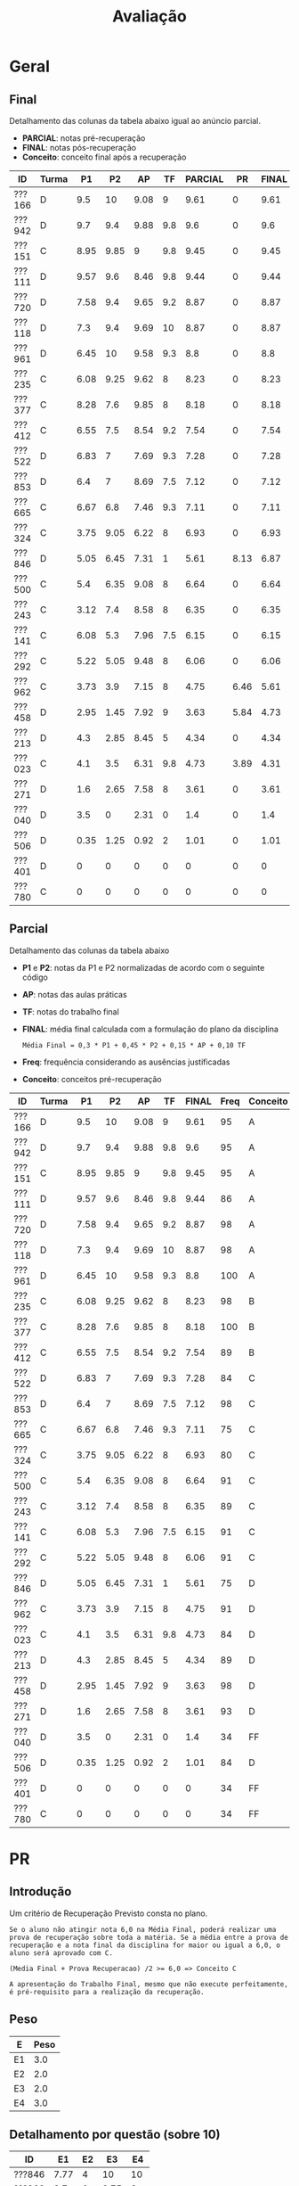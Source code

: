 # -*- coding: utf-8 -*-"
#+STARTUP: overview indent

#+TITLE: Avaliação

#+OPTIONS: html-link-use-abs-url:nil html-postamble:auto
#+OPTIONS: html-preamble:t html-scripts:t html-style:t
#+OPTIONS: html5-fancy:nil tex:t
#+HTML_DOCTYPE: xhtml-strict
#+HTML_CONTAINER: div
#+DESCRIPTION:
#+KEYWORDS:
#+HTML_LINK_HOME:
#+HTML_LINK_UP:
#+HTML_MATHJAX:
#+HTML_HEAD:
#+HTML_HEAD_EXTRA:
#+SUBTITLE:
#+INFOJS_OPT:
#+CREATOR: <a href="http://www.gnu.org/software/emacs/">Emacs</a> 25.2.2 (<a href="http://orgmode.org">Org</a> mode 9.0.1)
#+LATEX_HEADER:
#+EXPORT_EXCLUDE_TAGS: noexport
#+EXPORT_SELECT_TAGS: export
#+TAGS: noexport(n) deprecated(d)

* Geral
** Final

Detalhamento das colunas da tabela abaixo igual ao anúncio parcial.
- *PARCIAL*: notas pré-recuperação
- *FINAL*: notas pós-recuperação
- *Conceito*: conceito final após a recuperação

| ID     | Turma |   P1 |   P2 |   AP |  TF | PARCIAL |   PR | FINAL | Freq | Conceito |
|--------+-------+------+------+------+-----+---------+------+-------+------+----------|
| ???166 | D     |  9.5 |   10 | 9.08 |   9 |    9.61 |    0 |  9.61 |   95 | A        |
| ???942 | D     |  9.7 |  9.4 | 9.88 | 9.8 |     9.6 |    0 |   9.6 |   95 | A        |
| ???151 | C     | 8.95 | 9.85 |    9 | 9.8 |    9.45 |    0 |  9.45 |   95 | A        |
| ???111 | D     | 9.57 |  9.6 | 8.46 | 9.8 |    9.44 |    0 |  9.44 |   86 | A        |
| ???720 | D     | 7.58 |  9.4 | 9.65 | 9.2 |    8.87 |    0 |  8.87 |   98 | A        |
| ???118 | D     |  7.3 |  9.4 | 9.69 |  10 |    8.87 |    0 |  8.87 |   98 | A        |
| ???961 | D     | 6.45 |   10 | 9.58 | 9.3 |     8.8 |    0 |   8.8 |  100 | A        |
| ???235 | C     | 6.08 | 9.25 | 9.62 |   8 |    8.23 |    0 |  8.23 |   98 | B        |
| ???377 | C     | 8.28 |  7.6 | 9.85 |   8 |    8.18 |    0 |  8.18 |  100 | B        |
| ???412 | C     | 6.55 |  7.5 | 8.54 | 9.2 |    7.54 |    0 |  7.54 |   89 | B        |
| ???522 | D     | 6.83 |    7 | 7.69 | 9.3 |    7.28 |    0 |  7.28 |   84 | C        |
| ???853 | D     |  6.4 |    7 | 8.69 | 7.5 |    7.12 |    0 |  7.12 |   98 | C        |
| ???665 | C     | 6.67 |  6.8 | 7.46 | 9.3 |    7.11 |    0 |  7.11 |   75 | C        |
| ???324 | C     | 3.75 | 9.05 | 6.22 |   8 |    6.93 |    0 |  6.93 |   80 | C        |
| ???846 | D     | 5.05 | 6.45 | 7.31 |   1 |    5.61 | 8.13 |  6.87 |   75 | C        |
| ???500 | C     |  5.4 | 6.35 | 9.08 |   8 |    6.64 |    0 |  6.64 |   91 | C        |
| ???243 | C     | 3.12 |  7.4 | 8.58 |   8 |    6.35 |    0 |  6.35 |   89 | C        |
| ???141 | C     | 6.08 |  5.3 | 7.96 | 7.5 |    6.15 |    0 |  6.15 |   91 | C        |
| ???292 | C     | 5.22 | 5.05 | 9.48 |   8 |    6.06 |    0 |  6.06 |   91 | C        |
| ???962 | C     | 3.73 |  3.9 | 7.15 |   8 |    4.75 | 6.46 |  5.61 |   91 | D        |
| ???458 | D     | 2.95 | 1.45 | 7.92 |   9 |    3.63 | 5.84 |  4.73 |   98 | D        |
| ???213 | D     |  4.3 | 2.85 | 8.45 |   5 |    4.34 |    0 |  4.34 |   89 | D        |
| ???023 | C     |  4.1 |  3.5 | 6.31 | 9.8 |    4.73 | 3.89 |  4.31 |   84 | D        |
| ???271 | D     |  1.6 | 2.65 | 7.58 |   8 |    3.61 |    0 |  3.61 |   93 | D        |
| ???040 | D     |  3.5 |    0 | 2.31 |   0 |     1.4 |    0 |   1.4 |   34 | FF       |
| ???506 | D     | 0.35 | 1.25 | 0.92 |   2 |    1.01 |    0 |  1.01 |   84 | D        |
| ???401 | D     |    0 |    0 |    0 |   0 |       0 |    0 |     0 |   34 | FF       |
| ???780 | C     |    0 |    0 |    0 |   0 |       0 |    0 |     0 |   34 | FF       |

** Parcial

Detalhamento das colunas da tabela abaixo
- *P1* e *P2*: notas da P1 e P2 normalizadas de acordo com o seguinte código
- *AP*: notas das aulas práticas
- *TF*: notas do trabalho final
- *FINAL*: média final calculada com a formulação do plano da disciplina
  #+BEGIN_EXAMPLE
  Média Final = 0,3 * P1 + 0,45 * P2 + 0,15 * AP + 0,10 TF
  #+END_EXAMPLE
- *Freq*: frequência considerando as ausências justificadas
- *Conceito*: conceitos pré-recuperação

| ID     | Turma |   P1 |   P2 |   AP |  TF | FINAL | Freq | Conceito |
|--------+-------+------+------+------+-----+-------+------+----------|
| ???166 | D     |  9.5 |   10 | 9.08 |   9 |  9.61 |   95 | A        |
| ???942 | D     |  9.7 |  9.4 | 9.88 | 9.8 |   9.6 |   95 | A        |
| ???151 | C     | 8.95 | 9.85 |    9 | 9.8 |  9.45 |   95 | A        |
| ???111 | D     | 9.57 |  9.6 | 8.46 | 9.8 |  9.44 |   86 | A        |
| ???720 | D     | 7.58 |  9.4 | 9.65 | 9.2 |  8.87 |   98 | A        |
| ???118 | D     |  7.3 |  9.4 | 9.69 |  10 |  8.87 |   98 | A        |
| ???961 | D     | 6.45 |   10 | 9.58 | 9.3 |   8.8 |  100 | A        |
| ???235 | C     | 6.08 | 9.25 | 9.62 |   8 |  8.23 |   98 | B        |
| ???377 | C     | 8.28 |  7.6 | 9.85 |   8 |  8.18 |  100 | B        |
| ???412 | C     | 6.55 |  7.5 | 8.54 | 9.2 |  7.54 |   89 | B        |
| ???522 | D     | 6.83 |    7 | 7.69 | 9.3 |  7.28 |   84 | C        |
| ???853 | D     |  6.4 |    7 | 8.69 | 7.5 |  7.12 |   98 | C        |
| ???665 | C     | 6.67 |  6.8 | 7.46 | 9.3 |  7.11 |   75 | C        |
| ???324 | C     | 3.75 | 9.05 | 6.22 |   8 |  6.93 |   80 | C        |
| ???500 | C     |  5.4 | 6.35 | 9.08 |   8 |  6.64 |   91 | C        |
| ???243 | C     | 3.12 |  7.4 | 8.58 |   8 |  6.35 |   89 | C        |
| ???141 | C     | 6.08 |  5.3 | 7.96 | 7.5 |  6.15 |   91 | C        |
| ???292 | C     | 5.22 | 5.05 | 9.48 |   8 |  6.06 |   91 | C        |
| ???846 | D     | 5.05 | 6.45 | 7.31 |   1 |  5.61 |   75 | D        |
| ???962 | C     | 3.73 |  3.9 | 7.15 |   8 |  4.75 |   91 | D        |
| ???023 | C     |  4.1 |  3.5 | 6.31 | 9.8 |  4.73 |   84 | D        |
| ???213 | D     |  4.3 | 2.85 | 8.45 |   5 |  4.34 |   89 | D        |
| ???458 | D     | 2.95 | 1.45 | 7.92 |   9 |  3.63 |   98 | D        |
| ???271 | D     |  1.6 | 2.65 | 7.58 |   8 |  3.61 |   93 | D        |
| ???040 | D     |  3.5 |    0 | 2.31 |   0 |   1.4 |   34 | FF       |
| ???506 | D     | 0.35 | 1.25 | 0.92 |   2 |  1.01 |   84 | D        |
| ???401 | D     |    0 |    0 |    0 |   0 |     0 |   34 | FF       |
| ???780 | C     |    0 |    0 |    0 |   0 |     0 |   34 | FF       |

* PR
** Introdução

Um critério de Recuperação Previsto consta no plano.

#+BEGIN_EXAMPLE
Se o aluno não atingir nota 6,0 na Média Final, poderá realizar uma
prova de recuperação sobre toda a matéria. Se a média entre a prova de
recuperação e a nota final da disciplina for maior ou igual a 6,0, o
aluno será aprovado com C.

(Media Final + Prova Recuperacao) /2 >= 6,0 => Conceito C

A apresentação do Trabalho Final, mesmo que não execute perfeitamente,
é pré-requisito para a realização da recuperação. 
#+END_EXAMPLE

** Peso

| E  | Peso |
|----+------|
| E1 |  3.0 |
| E2 |  2.0 |
| E3 |  2.0 |
| E4 |  3.0 |

** Detalhamento por questão (sobre 10)

| ID     |   E1 | E2 |   E3 |  E4 |
|--------+------+----+------+-----|
| ???846 | 7.77 |  4 |   10 |  10 |
| ???962 |  8.7 |  6 | 8.75 |   3 |
| ???023 | 6.97 |  0 |  7.5 |   1 |
| ???458 | 6.13 |  6 | 8.75 | 3.5 |

** Final

| ID     |   PR |
|--------+------|
| ???023 | 3.89 |
| ???458 | 5.84 |
| ???962 | 6.46 |
| ???846 | 8.13 |

* AP

| ID     |   AP |
|--------+------|
| ???942 | 9.88 |
| ???377 | 9.85 |
| ???118 | 9.69 |
| ???720 | 9.65 |
| ???235 | 9.62 |
| ???961 | 9.58 |
| ???292 | 9.48 |
| ???166 | 9.08 |
| ???500 | 9.08 |
| ???151 |    9 |
| ???853 | 8.69 |
| ???243 | 8.58 |
| ???412 | 8.54 |
| ???111 | 8.46 |
| ???213 | 8.45 |
| ???141 | 7.96 |
| ???458 | 7.92 |
| ???522 | 7.69 |
| ???271 | 7.58 |
| ???665 | 7.46 |
| ???846 | 7.31 |
| ???962 | 7.15 |
| ???023 | 6.31 |
| ???324 | 6.22 |
| ???314 | 4.62 |
| ???781 | 2.31 |
| ???896 | 2.31 |
| ???040 | 2.31 |
| ???506 | 0.92 |
| ???401 |    0 |
| ???780 |    0 |
| ???398 |    0 |

* TF

| ID     |  TF |
|--------+-----|
| ???118 |  10 |
| ???151 | 9.8 |
| ???023 | 9.8 |
| ???111 | 9.8 |
| ???942 | 9.8 |
| ???665 | 9.3 |
| ???961 | 9.3 |
| ???522 | 9.3 |
| ???412 | 9.2 |
| ???720 | 9.2 |
| ???458 |   9 |
| ???166 |   9 |
| ???377 |   8 |
| ???500 |   8 |
| ???292 |   8 |
| ???962 |   8 |
| ???324 |   8 |
| ???243 |   8 |
| ???235 |   8 |
| ???271 |   8 |
| ???141 | 7.5 |
| ???853 | 7.5 |
| ???213 |   5 |
| ???506 |   2 |
| ???846 |   1 |
| ???780 |   0 |
| ???314 |   0 |
| ???896 |   0 |
| ???040 |   0 |
| ???781 |   0 |
| ???401 |   0 |
| ???398 |   0 |

* P2
** Peso
| E  | Peso |
|----+------|
| E1 |  3.0 |
| E2 |  2.0 |
| E3 |  2.0 |
| E4 |  3.0 |
** Gabarito
*** E1
Uma solução possível por ser definida.
*** E2
Uma solução possível.
#+begin_src C :results output :session :exports both
int fun (char *s, char c) {
  if (*s == '\0') {
    // Este é o critério de parada
    return 0;
  }else if (*s == c) {
    ,*s = ' ';
    return 1 + fun(s+1, c);
  }else{
    return 0 + fun(s+1, c);
  }
}
int main() {
  char str[] = "A expansão acelerada do universo.";
  char c = 'e';
  int resposta = fun(str, c);
  printf("%d\n", resposta);
  printf("%s\n", str);
  return 0;
}
#+end_src

#+RESULTS:
: 4
: A  xpansão ac l rada do univ rso.
*** E3
Uma solução possível
#+begin_src C :results output :session :exports both
#include <stdio.h>
void funA(int x, int y)
{ x = 78; y = 15; x = y;}

void funB(int *x, int y)
{ *x=123; y= 415; *x=y;}

void funC(int x, int *y)
{ x = *y;}

void funD(int *x, int *y)
{*x = 10; *y = 17; x = y;}

int main()
{
  int a = 112, b = 13;
  int *ptra = &a, *ptrb = &b;

  funA(a, b);
  printf("%d %d\n", a, b);

  funB(ptra, b);
  printf("%d %d\n", a, b);

  funC(a, ptrb);
  printf("%d %d\n", a, b);

  funD(ptra, ptrb);
  printf("%d %d\n", a, b);
  return 0;
}
#+end_src

#+RESULTS:
: 112 13
: 415 13
: 415 13
: 10 17

*** E4
Uma solução possível por ser definida.
** Detalhamento por questão (sobre 10)

| ID     |  E1 |  E2 |   E3 |  E4 |
|--------+-----+-----+------+-----|
| ???377 |   9 | 1.5 | 8.75 | 9.5 |
| ???506 |   0 |   0 | 6.25 |   0 |
| ???292 | 8.5 |   6 |    5 |   1 |
| ???235 | 9.5 |  10 |   10 |   8 |
| ???942 |   8 |  10 |   10 |  10 |
| ???243 |   8 |   3 |   10 |   8 |
| ???846 |   3 | 9.5 | 6.25 |   8 |
| ???023 |   6 |   6 |  2.5 |   0 |
| ???412 | 7.5 |  10 | 8.75 |   5 |
| ???271 |   0 |   7 | 6.25 |   0 |
| ???324 |  10 |   9 |   10 | 7.5 |
| ???141 |   1 |   8 |    5 |   8 |
| ???111 |  10 |  10 | 8.75 | 9.5 |
| ???522 |  10 |  10 |   10 |   0 |
| ???458 |   3 | 1.5 | 1.25 |   0 |
| ???151 | 9.5 |  10 |   10 |  10 |
| ???213 | 3.5 | 1.5 |  7.5 |   0 |
| ???720 | 9.5 |  10 |   10 | 8.5 |
| ???166 |  10 |  10 |   10 |  10 |
| ???962 |   2 | 7.5 |  7.5 |   1 |
| ???853 |  10 |  10 |   10 |   0 |
| ???665 | 7.5 |   5 | 8.75 |   6 |
| ???118 |   9 |  10 |   10 |   9 |
| ???500 | 9.5 |   0 |   10 |   5 |
| ???961 |  10 |  10 |   10 |  10 |

** Final

| ID     |   P2 |
|--------+------|
| ???166 |   10 |
| ???961 |   10 |
| ???151 | 9.85 |
| ???111 |  9.6 |
| ???942 |  9.4 |
| ???118 |  9.4 |
| ???720 |  9.4 |
| ???235 | 9.25 |
| ???324 | 9.05 |
| ???377 |  7.6 |
| ???412 |  7.5 |
| ???243 |  7.4 |
| ???522 |    7 |
| ???853 |    7 |
| ???665 |  6.8 |
| ???846 | 6.45 |
| ???500 | 6.35 |
| ???141 |  5.3 |
| ???292 | 5.05 |
| ???962 |  3.9 |
| ???023 |  3.5 |
| ???213 | 2.85 |
| ???271 | 2.65 |
| ???458 | 1.45 |
| ???506 | 1.25 |

* P1
** Peso

| E    | Peso |
|------+------|
| E1.1 |  0.5 |
| E1.2 |  0.5 |
| E1.3 |  0.5 |
| E2   |  2.5 |
| E3   |  3.0 |
| E4   |  3.0 |

** Detalhamento por questão (sobre 10)

| ID     | E1.1 | E1.2 | E1.3 | E2 |  E3 | E4 |
|--------+------+------+------+----+-----+----|
| ???151 |   10 |   10 |   10 | 10 | 9.5 |  7 |
| ???111 |   10 |  8.5 |    3 | 10 |  10 | 10 |
| ???118 |    9 |   10 |   10 |  9 |   9 |  3 |
| ???141 |    9 |  8.5 |    5 |  9 |   5 |  4 |
| ???166 |   10 |    9 |   10 | 10 | 9.5 |  9 |
| ???665 |   10 |  9.5 |    5 |  5 |  10 |  4 |
| ???458 |    7 |    5 |   10 |  5 |   2 |  3 |
| ???500 |   10 |   10 |    1 |  9 |   3 |  4 |
| ???522 |   10 |  9.5 |   10 | 10 | 9.5 |  0 |
| ???040 |    8 |    0 |   10 |  2 |   2 |  5 |
| ???720 |   10 |  9.5 |   10 | 10 |   3 |  9 |
| ???271 |    9 |    2 |    3 |  0 |   3 |  0 |
| ???023 |   10 |   10 |    5 |  9 |   2 |  0 |
| ???412 |    9 |    7 |   10 |  9 |   7 |  3 |
| ???962 |   10 |  7.5 |    5 |  8 |   1 |  1 |
| ???506 |    2 |    0 |    0 |  1 |   0 |  0 |
| ???942 |   10 |   10 |   10 | 10 |  10 |  9 |
| ???853 |   10 |   10 |   10 | 10 |   0 |  8 |
| ???243 |  8.5 |    8 |    5 |  7 |   1 |  0 |
| ???377 |   10 |  9.5 |   10 |  8 |  10 |  6 |
| ???213 |   10 |    0 |    5 |  7 |   3 |  3 |
| ???961 |   10 |    9 |   10 |  8 |   9 |  1 |
| ???292 |   10 |  9.5 |   10 |  3 |   2 |  8 |
| ???235 |  8.5 |   10 |   10 |  9 |   3 |  5 |
| ???324 |   10 |    9 |   10 |  2 |   1 |  5 |
| ???846 |    8 |    1 |   10 |  2 |   7 |  5 |

** Final

| ID     |   P1 |
|--------+------|
| ???942 |  9.7 |
| ???111 | 9.57 |
| ???166 |  9.5 |
| ???151 | 8.95 |
| ???377 | 8.28 |
| ???720 | 7.58 |
| ???118 |  7.3 |
| ???522 | 6.83 |
| ???665 | 6.67 |
| ???412 | 6.55 |
| ???961 | 6.45 |
| ???853 |  6.4 |
| ???141 | 6.08 |
| ???235 | 6.08 |
| ???500 |  5.4 |
| ???292 | 5.22 |
| ???846 | 5.05 |
| ???213 |  4.3 |
| ???023 |  4.1 |
| ???458 | 3.85 |
| ???324 | 3.75 |
| ???962 | 3.73 |
| ???040 |  3.5 |
| ???243 | 3.12 |
| ???271 |  1.6 |
| ???506 | 0.35 |





